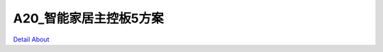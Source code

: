 A20_智能家居主控板5方案 
==========================

.. image:: ./A20_DVK5_V10_TOP1.JPG

.. image:: ./A20_DVK5_V10_TOP1_1.jpg

.. image:: ./A20_DVK5_V10_TOP2.JPG

.. image:: ./A20_DVK5_V10_TOP2_1.jpg

.. image:: ./A20_DVK5_V10_BOTTOM1.JPG

.. image:: ./A20_DVK5_V10_BOTTOM1_1.jpg

.. image:: ./A20_DVK5_V10_BOTTOM2.JPG

.. image:: ./A20_DVK5_V10_BOTTOM2_1.jpg

`Detail About <https://allwinwaydocs.readthedocs.io/zh-cn/latest/about.html#about>`_